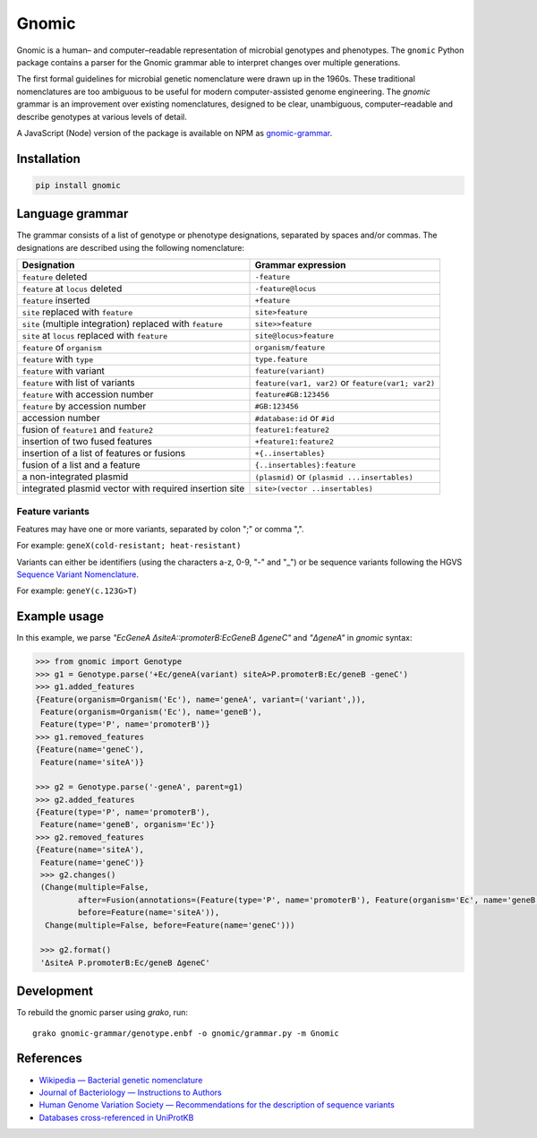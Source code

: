 Gnomic
======

.. image:: https://travis-ci.org/biosustain/gnomic.svg?branch=master
    :target: https://travis-ci.org/biosustain/gnomic

.. image:: https://zenodo.org/badge/47830031.svg
   :target: https://zenodo.org/badge/latestdoi/47830031

Gnomic is a human– and computer–readable representation of microbial genotypes and phenotypes. The ``gnomic``
Python package contains a parser for the Gnomic grammar able to interpret changes over multiple generations.

The first formal guidelines for microbial genetic nomenclature were drawn up in the 1960s. These traditional nomenclatures are too
ambiguous to be useful for modern computer-assisted genome engineering. The *gnomic* grammar is an improvement over existing nomenclatures, designed to be clear, unambiguous, computer–readable and describe genotypes at various levels of detail.

A JavaScript (Node) version of the package is available on NPM as `gnomic-grammar <https://www.npmjs.com/package/gnomic-grammar>`_.

Installation
------------

.. code-block:: bash

    pip install gnomic

Language grammar
----------------

The grammar consists of a list of genotype or phenotype designations, separated by
spaces and/or commas. The designations are described using the following nomenclature:

============================================================= ==================================
Designation                                                   Grammar expression
============================================================= ==================================
``feature`` deleted                                           ``-feature``
``feature`` at ``locus`` deleted                              ``-feature@locus``
``feature`` inserted                                          ``+feature``
``site`` replaced with ``feature``                            ``site>feature``
``site`` (multiple integration) replaced with ``feature``     ``site>>feature``
``site`` at ``locus`` replaced with ``feature``               ``site@locus>feature``
``feature`` of ``organism``                                   ``organism/feature``
``feature`` with ``type``                                     ``type.feature``
``feature`` with variant                                      ``feature(variant)``
``feature`` with list of variants                             ``feature(var1, var2)`` or ``feature(var1; var2)``
``feature`` with accession number                             ``feature#GB:123456``
``feature`` by accession number                               ``#GB:123456``
accession number                                              ``#database:id`` or ``#id``
fusion of ``feature1`` and ``feature2``                       ``feature1:feature2``
insertion of two fused features                               ``+feature1:feature2``
insertion of a list of features or fusions                    ``+{..insertables}``
fusion of a list and a feature                                ``{..insertables}:feature``
a non-integrated plasmid                                      ``(plasmid)`` or ``(plasmid ...insertables)``
integrated plasmid vector with required insertion site        ``site>(vector ..insertables)``
============================================================= ==================================


Feature variants
^^^^^^^^^^^^^^^^

Features may have one or more variants, separated by colon ";" or comma ",".

For example: ``geneX(cold-resistant; heat-resistant)``

Variants can either be identifiers (using the characters a-z, 0-9, "-" and "_") or be sequence variants following
the HGVS `Sequence Variant Nomenclature <http://www.hgvs.org/varnomen>`_.

For example: ``geneY(c.123G>T)``


Example usage
-------------

In this example, we parse `"EcGeneA ΔsiteA::promoterB:EcGeneB ΔgeneC"` and `"ΔgeneA"` in *gnomic* syntax:

.. code-block:: python

   >>> from gnomic import Genotype
   >>> g1 = Genotype.parse('+Ec/geneA(variant) siteA>P.promoterB:Ec/geneB -geneC')
   >>> g1.added_features
   {Feature(organism=Organism('Ec'), name='geneA', variant=('variant',)),
    Feature(organism=Organism('Ec'), name='geneB'),
    Feature(type='P', name='promoterB')}
   >>> g1.removed_features
   {Feature(name='geneC'),
    Feature(name='siteA')}

   >>> g2 = Genotype.parse('-geneA', parent=g1)
   >>> g2.added_features
   {Feature(type='P', name='promoterB'),
    Feature(name='geneB', organism='Ec')}
   >>> g2.removed_features
   {Feature(name='siteA'),
    Feature(name='geneC')}
    >>> g2.changes()
    (Change(multiple=False,
            after=Fusion(annotations=(Feature(type='P', name='promoterB'), Feature(organism='Ec', name='geneB'))),
            before=Feature(name='siteA')),
     Change(multiple=False, before=Feature(name='geneC')))

    >>> g2.format()
    'ΔsiteA P.promoterB:Ec/geneB ΔgeneC'


Development
-----------

To rebuild the gnomic parser using `grako`, run:

::

    grako gnomic-grammar/genotype.enbf -o gnomic/grammar.py -m Gnomic
    
References
-----------

- `Wikipedia — Bacterial genetic nomenclature <http://en.wikipedia.org/wiki/Bacterial_genetic_nomenclature>`_
- `Journal of Bacteriology — Instructions to Authors <http://jb.asm.org/site/misc/journal-ita_nom.xhtml#03>`_
- `Human Genome Variation Society — Recommendations for the description of sequence variants <http://www.hgvs.org/mutnomen/recs.html>`_
- `Databases cross-referenced in UniProtKB <http://www.uniprot.org/docs/dbxref>`_


